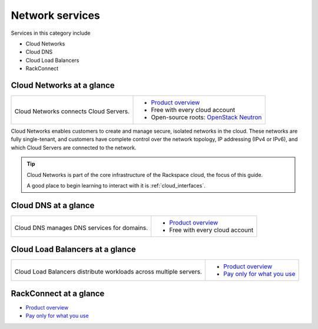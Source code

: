.. _tour-network-services:

----------------
Network services
----------------
Services in this category include

* Cloud Networks 
* Cloud DNS
* Cloud Load Balancers
* RackConnect

Cloud Networks at a glance
~~~~~~~~~~~~~~~~~~~~~~~~~~
+-------------------------------------------+---------------------------------------------------+
|                                           |                                                   |
| .. image::                                | * `Product overview                               |
|    /_images/logo-cloudnetworks-50x50.png  |   <http://www.rackspace.com/cloud/networks>`__    |
|    :alt: Cloud Networks connects          | * Free with every cloud account                   |
|          Cloud Servers.                   | * Open-source roots:                              |
|    :align: center                         |   `OpenStack Neutron <https://wiki.openstack.org/ |
|                                           |   wiki/Neutron>`__                                |
| Cloud Networks connects                   |                                                   |
| Cloud Servers.                            |                                                   |
+-------------------------------------------+---------------------------------------------------+

Cloud Networks enables customers to create and manage secure, isolated
networks in the cloud. 
These networks are fully single-tenant, and
customers have complete control over the network topology, 
IP addressing (IPv4 or IPv6), 
and which Cloud Servers are connected to the network.

.. TIP::
   Cloud Networks is part of the 
   core infrastructure of the Rackspace cloud, 
   the focus of this guide. 
   
   A good place to begin learning to interact with it is
   :ref:`cloud_interfaces`. 

Cloud DNS at a glance
~~~~~~~~~~~~~~~~~~~~~
+-------------------------------------------+---------------------------------------------------+
|                                           |                                                   |
| .. image::                                | * `Product overview                               |
|    /_images/logo-clouddns-50x50.png       |   <http://www.rackspace.com/cloud/dns>`__         |
|    :alt: Cloud DNS manages DNS            | * Free with every cloud account                   |
|          services for domains.            |                                                   |
|    :align: center                         |                                                   |
|                                           |                                                   |
| Cloud DNS manages DNS                     |                                                   |
| services for domains.                     |                                                   |
+-------------------------------------------+---------------------------------------------------+

Cloud Load Balancers at a glance
~~~~~~~~~~~~~~~~~~~~~~~~~~~~~~~~
+------------------------------------------------+---------------------------------------------------+
|                                                |                                                   |
| .. image::                                     | * `Product overview                               |
|    /_images/logo-cloudloadbalancers-50x50.png  |   <http://www.rackspace.com/cloud/                |
|    :alt: Cloud Load Balancers distribute       |   load-balancing>`__                              |
|          workloads across multiple             | * `Pay only for what you use                      |
|          servers.                              |   <http://www.rackspace.com/cloud/                |
|    :align: center                              |   public-pricing>`__                              |
|                                                |                                                   |
| Cloud Load Balancers distribute workloads      |                                                   |
| across multiple servers.                       |                                                   |
+------------------------------------------------+---------------------------------------------------+

RackConnect at a glance
~~~~~~~~~~~~~~~~~~~~~~~
* `Product overview <http://www.rackspace.com/cloud/hybrid/rackconnect>`__

* `Pay only for what you use <http://www.rackspace.com/cloud/public-pricing>`__

